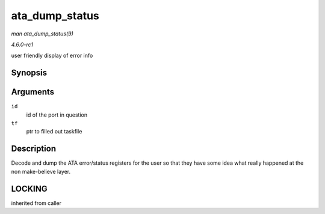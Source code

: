 
.. _API-ata-dump-status:

===============
ata_dump_status
===============

*man ata_dump_status(9)*

*4.6.0-rc1*

user friendly display of error info


Synopsis
========

.. c:function:: void ata_dump_status( unsigned id, struct ata_taskfile * tf )

Arguments
=========

``id``
    id of the port in question

``tf``
    ptr to filled out taskfile


Description
===========

Decode and dump the ATA error/status registers for the user so that they have some idea what really happened at the non make-believe layer.


LOCKING
=======

inherited from caller
